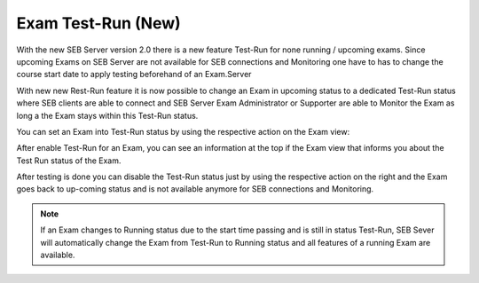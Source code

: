 Exam Test-Run (New)
--------------------------------

With the new SEB Server version 2.0 there is a new feature Test-Run for none running / upcoming exams. Since upcoming
Exams on SEB Server are not available for SEB connections and Monitoring one have to has to change the course start date
to apply testing beforehand of an Exam.Server

With new new Rest-Run feature it is now possible to change an Exam in upcoming status to a dedicated Test-Run status where
SEB clients are able to connect and SEB Server Exam Administrator or Supporter are able to Monitor the Exam as long a
the Exam stays within this Test-Run status. 

You can set an Exam into Test-Run status by using the respective action on the Exam view:

.. image:: images/exam/examEnableTestrun.png
    :align: center
    :target: https://raw.githubusercontent.com/SafeExamBrowser/seb-server/dev-2.1/docs/images/exam/examEnableTestrun.png

After enable Test-Run for an Exam, you can see an information at the top if the Exam view that informs you about the 
Test Run status of the Exam.

After testing is done you can disable the Test-Run status just by using the respective action on the right and the Exam
goes back to up-coming status and is not available anymore for SEB connections and Monitoring.

.. image:: images/exam/examEnableTestrun.png
    :align: center
    :target: https://raw.githubusercontent.com/SafeExamBrowser/seb-server/dev-2.1/docs/images/exam/examEnableTestrun.png

.. note:: 
    If an Exam changes to Running status due to the start time passing and is still in status Test-Run, SEB Sever will
    automatically change the Exam from Test-Run to Running status and all features of a running Exam are available. 